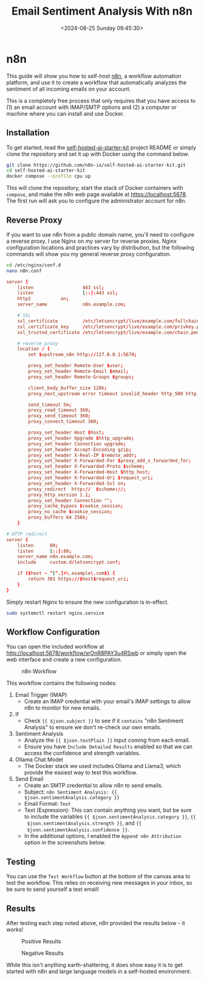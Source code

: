 #+date: <2024-08-25 Sunday 09:45:30>
#+title: Email Sentiment Analysis With n8n
#+description: Learn how to configure a basic workflow in n8n to analyze the sentiment of incoming emails.
#+filetags: :automation:n8n:
#+slug: n8n-sentiment-analysis

* n8n

This guide will show you how to self-host [[https://n8n.io/][n8n]], a workflow automation platform,
and use it to create a workflow that automatically analyzes the sentiment of all
incoming emails on your account.

This is a completely free process that only requires that you have access to (1)
an email account with IMAP/SMTP options and (2) a computer or machine where you
can install and use Docker.

** Installation

To get started, read the [[https://github.com/n8n-io/self-hosted-ai-starter-kit][self-hosted-ai-starter-kit]] project README or simply
clone the repository and set it up with Docker using the command below.

#+begin_src sh
git clone https://github.com/n8n-io/self-hosted-ai-starter-kit.git
cd self-hosted-ai-starter-kit
docker compose --profile cpu up
#+end_src

This will clone the repository, start the stack of Docker containers with
=compose=, and make the n8n web page available at [[https://localhost:5678]]. The
first run will ask you to configure the administrator account for n8n.

** Reverse Proxy

If you want to use n8n from a public domain name, you'll need to configure a
reverse proxy. I use Nginx on my server for reverse proxies. Nginx configuration
locations and practices vary by distribution, but the following commands will
show you my general reverse proxy configuration.

#+begin_src sh
cd /etc/nginx/conf.d
nano n8n.conf
#+end_src

#+begin_src conf
server {
	listen                  443 ssl;
	listen                  [::]:443 ssl;
	http2			on;
	server_name             n8n.example.com;

	# SSL
	ssl_certificate         /etc/letsencrypt/live/example.com/fullchain.pem;
	ssl_certificate_key     /etc/letsencrypt/live/example.com/privkey.pem;
	ssl_trusted_certificate /etc/letsencrypt/live/example.com/chain.pem;

	# reverse proxy
	location / {
		set $upstream_n8n http://127.0.0.1:5678;

        proxy_set_header Remote-User $user;
		proxy_set_header Remote-Email $email;
		proxy_set_header Remote-Groups $groups;

		client_body_buffer_size 128k;
		proxy_next_upstream error timeout invalid_header http_500 http_502 http_503;

		send_timeout 5m;
		proxy_read_timeout 360;
		proxy_send_timeout 360;
		proxy_connect_timeout 360;

		proxy_set_header Host $host;
		proxy_set_header Upgrade $http_upgrade;
		proxy_set_header Connection upgrade;
		proxy_set_header Accept-Encoding gzip;
		proxy_set_header X-Real-IP $remote_addr;
		proxy_set_header X-Forwarded-For $proxy_add_x_forwarded_for;
		proxy_set_header X-Forwarded-Proto $scheme;
		proxy_set_header X-Forwarded-Host $http_host;
		proxy_set_header X-Forwarded-Uri $request_uri;
		proxy_set_header X-Forwarded-Ssl on;
		proxy_redirect  http://  $scheme://;
		proxy_http_version 1.1;
		proxy_set_header Connection "";
		proxy_cache_bypass $cookie_session;
		proxy_no_cache $cookie_session;
		proxy_buffers 64 256k;
    }

# HTTP redirect
server {
	listen      80;
	listen      [::]:80;
	server_name n8n.example.com;
	include     custom.d/letsencrypt.conf;

	if ($host ~ ^[^.]+\.example\.com$) {
		return 301 https://$host$request_uri;
	}
}
#+end_src

Simply restart Nginx to ensure the new configuration is in-effect.

#+begin_src sh
sudo systemctl restart nginx.service
#+end_src

** Workflow Configuration

You can open the included workflow at
[[http://localhost:5678/workflow/srOnR8PAY3u4RSwb]] or simply open the web interface
and create a new configuration.

#+caption: n8n Workflow
[[https://img.cleberg.net/blog/20240825-n8n-sentiment-analysis/workflow.png]]

This workflow contains the following nodes:
1. Email Trigger (IMAP)
   + Create an IMAP credential with your email's IMAP settings to allow n8n to
      monitor for new emails.
2. If
   + Check ={{ $json.subject }}= to see if it =contains= "n8n Sentiment
     Analysis" to ensure we don't re-check our own emails.
3. Sentiment Analysis
   + Analyze the ={{ $json.textPlain }}= input coming from each email.
   + Ensure you have =Include Detailed Results= enabled so that we can access
     the confidence and strength variables.
4. Ollama Chat Model
   + The Docker stack we used includes Ollama and Llama3, which provide the
     easiest way to test this workflow.
5. Send Email
   + Create an SMTP credential to allow n8n to send emails.
   + Subject: =n8n Sentiment Analysis: {{ $json.sentimentAnalysis.category }}=
   + Email Format: =Text=
   + Text (Expression): This can contain anything you want, but be sure to
     include the variables ={{ $json.sentimentAnalysis.category }}=, ={{
     $json.sentimentAnalysis.strength }}=, and ={{
     $json.sentimentAnalysis.confidence }}=.
   + In the additional options, I enabled the =Append n8n Attribution= option in
     the screenshots below.

** Testing

You can use the =Test Workflow= button at the bottom of the canvas area to test
the workflow. This relies on receiving new messages in your inbox, so be sure to
send yourself a test email!

** Results

After testing each step noted above, n8n provided the results below - it works!

#+caption: Positive Results
[[https://img.cleberg.net/blog/20240825-n8n-sentiment-analysis/positive_results.png]]

#+caption: Negative Results
[[https://img.cleberg.net/blog/20240825-n8n-sentiment-analysis/negative_results.png]]

While this isn't anything earth-shattering, it does show easy it is to get
started with n8n and large language models in a self-hosted environment.

